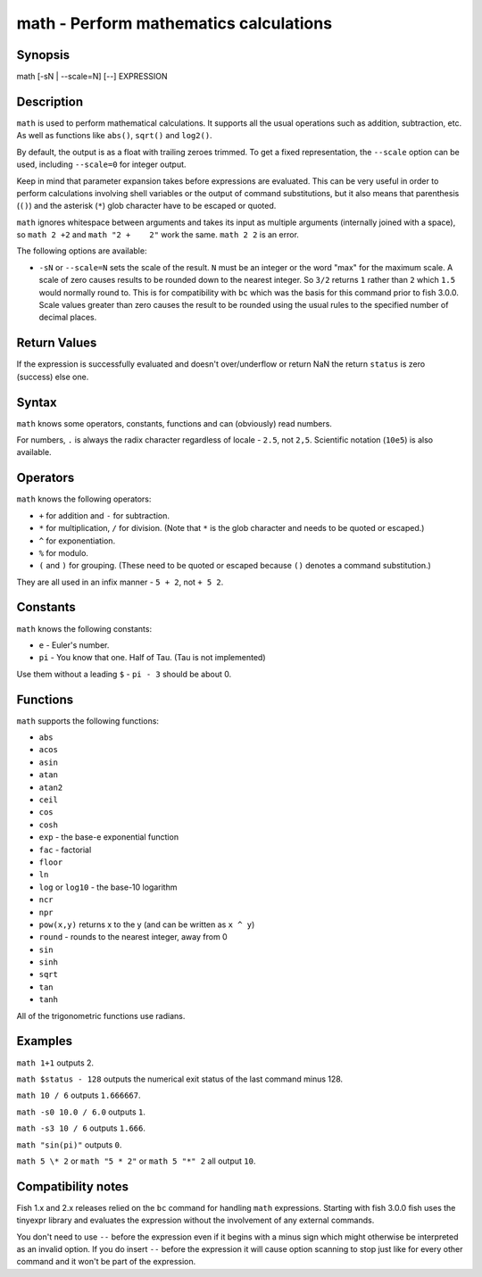 math - Perform mathematics calculations
=======================================

Synopsis
--------

math [-sN | --scale=N] [--] EXPRESSION


Description
-----------

``math`` is used to perform mathematical calculations. It supports all the usual operations such as addition, subtraction, etc. As well as functions like ``abs()``, ``sqrt()`` and ``log2()``.

By default, the output is as a float with trailing zeroes trimmed. To get a fixed representation, the ``--scale`` option can be used, including ``--scale=0`` for integer output.

Keep in mind that parameter expansion takes before expressions are evaluated. This can be very useful in order to perform calculations involving shell variables or the output of command substitutions, but it also means that parenthesis (``()``) and the asterisk (``*``) glob character have to be escaped or quoted.

``math`` ignores whitespace between arguments and takes its input as multiple arguments (internally joined with a space), so ``math 2 +2`` and ``math "2 +    2"`` work the same. ``math 2 2`` is an error.

The following options are available:

- ``-sN`` or ``--scale=N`` sets the scale of the result. ``N`` must be an integer or the word "max" for the maximum scale. A scale of zero causes results to be rounded down to the nearest integer. So ``3/2`` returns ``1`` rather than ``2`` which ``1.5`` would normally round to. This is for compatibility with ``bc`` which was the basis for this command prior to fish 3.0.0. Scale values greater than zero causes the result to be rounded using the usual rules to the specified number of decimal places.

Return Values
-------------

If the expression is successfully evaluated and doesn't over/underflow or return NaN the return ``status`` is zero (success) else one.

Syntax
------

``math`` knows some operators, constants, functions and can (obviously) read numbers.

For numbers, ``.`` is always the radix character regardless of locale - ``2.5``, not ``2,5``. Scientific notation (``10e5``) is also available.

Operators
---------

``math`` knows the following operators:

- ``+`` for addition and ``-`` for subtraction.

- ``*`` for multiplication, ``/`` for division. (Note that ``*`` is the glob character and needs to be quoted or escaped.)

- ``^`` for exponentiation.

- ``%`` for modulo.

- ``(`` and ``)`` for grouping. (These need to be quoted or escaped because ``()`` denotes a command substitution.)

They are all used in an infix manner - ``5 + 2``, not ``+ 5 2``.

Constants
---------

``math`` knows the following constants:

- ``e`` - Euler's number.
- ``pi`` - You know that one. Half of Tau. (Tau is not implemented)

Use them without a leading ``$`` - ``pi - 3`` should be about 0.

Functions
---------

``math`` supports the following functions:

- ``abs``
- ``acos``
- ``asin``
- ``atan``
- ``atan2``
- ``ceil``
- ``cos``
- ``cosh``
- ``exp`` - the base-e exponential function
- ``fac`` - factorial
- ``floor``
- ``ln``
- ``log`` or ``log10`` - the base-10 logarithm
- ``ncr``
- ``npr``
- ``pow(x,y)`` returns x to the y (and can be written as ``x ^ y``)
- ``round`` - rounds to the nearest integer, away from 0
- ``sin``
- ``sinh``
- ``sqrt``
- ``tan``
- ``tanh``

All of the trigonometric functions use radians.

Examples
--------

``math 1+1`` outputs 2.

``math $status - 128`` outputs the numerical exit status of the last command minus 128.

``math 10 / 6`` outputs ``1.666667``.

``math -s0 10.0 / 6.0`` outputs ``1``.

``math -s3 10 / 6`` outputs ``1.666``.

``math "sin(pi)"`` outputs ``0``.

``math 5 \* 2`` or ``math "5 * 2"`` or ``math 5 "*" 2`` all output ``10``.

Compatibility notes
-------------------

Fish 1.x and 2.x releases relied on the ``bc`` command for handling ``math`` expressions. Starting with fish 3.0.0 fish uses the tinyexpr library and evaluates the expression without the involvement of any external commands.

You don't need to use ``--`` before the expression even if it begins with a minus sign which might otherwise be interpreted as an invalid option. If you do insert ``--`` before the expression it will cause option scanning to stop just like for every other command and it won't be part of the expression.
